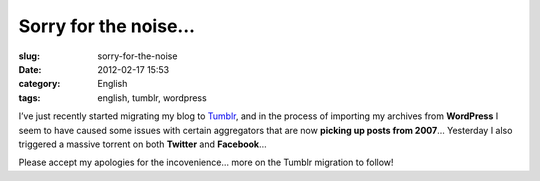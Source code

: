 Sorry for the noise...
######################
:slug: sorry-for-the-noise
:date: 2012-02-17 15:53
:category: English
:tags: english, tumblr, wordpress

|Sorry|\ I’ve just recently started migrating my blog to
`Tumblr <http://ogmaciel.tumblr.com>`__, and in the process of importing
my archives from **WordPress** I seem to have caused some issues with
certain aggregators that are now **picking up posts from 2007**\ …
Yesterday I also triggered a massive torrent on both **Twitter** and
**Facebook**\ …

Please accept my apologies for the incovenience… more on the Tumblr
migration to follow!

.. |Sorry| image:: http://farm8.staticflickr.com/7035/6434625263_9937f1ae1f_d.jpg
